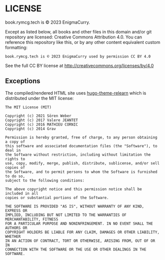 #+hugo_base_dir: hugo
#+hugo_section: /license
#+hugo_weight: 9000
#+STARTUP: align

* LICENSE
:PROPERTIES:
:EXPORT_FILE_NAME: _index
:EXPORT_HUGO_CUSTOM_FRONT_MATTER: :linkTitle LICENSE
:END:

book.rymcg.tech is © 2023 EnigmaCurry.

Except as listed below, all books and other files in this domain
and/or git repository are licensed: Creative Commons Attribution 4.0.
You can reference this repository like this, or by any other content
equivalent custom formatting:

: book.rymcg.tech is © 2023 EnigmaCurry used by permission CC BY 4.0

See the full CC BY license at http://creativecommons.org/licenses/by/4.0

** Exceptions

The compiled/rendered HTML site uses [[https://github.com/McShelby/hugo-theme-relearn][hugo-theme-relearn]] which is
distributed under the MIT license:

: The MIT License (MIT)
: 
: Copyright (c) 2021 Sören Weber
: Copyright (c) 2017 Valere JEANTET
: Copyright (c) 2016 MATHIEU CORNIC
: Copyright (c) 2014 Grav
: 
: Permission is hereby granted, free of charge, to any person obtaining a copy of
: this software and associated documentation files (the "Software"), to deal in
: the Software without restriction, including without limitation the rights to
: use, copy, modify, merge, publish, distribute, sublicense, and/or sell copies of
: the Software, and to permit persons to whom the Software is furnished to do so,
: subject to the following conditions:
: 
: The above copyright notice and this permission notice shall be included in all
: copies or substantial portions of the Software.
: 
: THE SOFTWARE IS PROVIDED "AS IS", WITHOUT WARRANTY OF ANY KIND, EXPRESS OR
: IMPLIED, INCLUDING BUT NOT LIMITED TO THE WARRANTIES OF MERCHANTABILITY, FITNESS
: FOR A PARTICULAR PURPOSE AND NONINFRINGEMENT. IN NO EVENT SHALL THE AUTHORS OR
: COPYRIGHT HOLDERS BE LIABLE FOR ANY CLAIM, DAMAGES OR OTHER LIABILITY, WHETHER
: IN AN ACTION OF CONTRACT, TORT OR OTHERWISE, ARISING FROM, OUT OF OR IN
: CONNECTION WITH THE SOFTWARE OR THE USE OR OTHER DEALINGS IN THE SOFTWARE.

